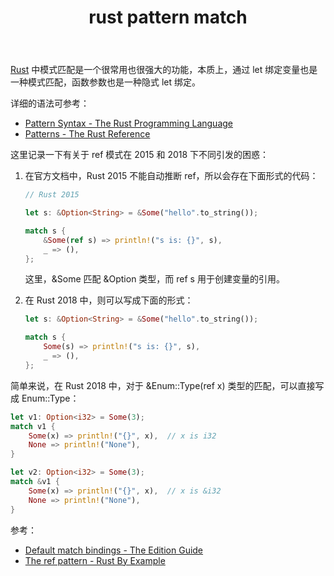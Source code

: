 :PROPERTIES:
:ID:       6C423A76-5C4B-4E0E-A402-18E58F448292
:END:
#+TITLE: rust pattern match

[[id:01CE5AAF-81ED-45AE-9667-930E9F0B04BC][Rust]] 中模式匹配是一个很常用也很强大的功能，本质上，通过 let 绑定变量也是一种模式匹配，函数参数也是一种隐式 let 绑定。

详细的语法可参考：
+ [[https://doc.rust-lang.org/book/ch18-03-pattern-syntax.html][Pattern Syntax - The Rust Programming Language]]
+ [[https://doc.rust-lang.org/stable/reference/patterns.html][Patterns - The Rust Reference]]

这里记录一下有关于 ref 模式在 2015 和 2018 下不同引发的困惑：
1. 在官方文档中，Rust 2015 不能自动推断 ref，所以会存在下面形式的代码：
   #+begin_src rust
     // Rust 2015

     let s: &Option<String> = &Some("hello".to_string());

     match s {
         &Some(ref s) => println!("s is: {}", s),
         _ => (),
     };
   #+end_src

   这里，&Some 匹配 &Option 类型，而 ref s 用于创建变量的引用。

2. 在 Rust 2018 中，则可以写成下面的形式：
   #+begin_src rust
     let s: &Option<String> = &Some("hello".to_string());

     match s {
         Some(s) => println!("s is: {}", s),
         _ => (),
     };
   #+end_src

简单来说，在 Rust 2018 中，对于 &Enum::Type(ref x) 类型的匹配，可以直接写成 Enum::Type：
#+begin_src rust
  let v1: Option<i32> = Some(3);
  match v1 {
      Some(x) => println!("{}", x),  // x is i32
      None => println!("None"),
  }

  let v2: Option<i32> = Some(3);
  match &v1 {
      Some(x) => println!("{}", x),  // x is &i32
      None => println!("None"),
  }
#+end_src

参考：
+ [[https://doc.rust-lang.org/edition-guide/rust-2018/ownership-and-lifetimes/default-match-bindings.html][Default match bindings - The Edition Guide]]
+ [[https://doc.rust-lang.org/rust-by-example/scope/borrow/ref.html][The ref pattern - Rust By Example]]

